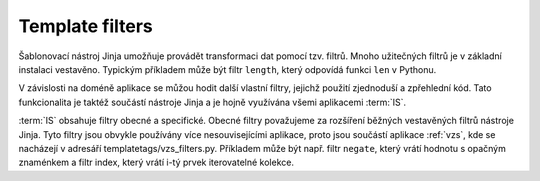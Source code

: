 ***************************************
Template filters
***************************************
Šablonovací nástroj Jinja umožňuje provádět transformaci dat pomocí tzv. filtrů. Mnoho užitečných filtrů je v základní instalaci vestavěno. Typickým příkladem může být filtr ``length``, který odpovídá funkci ``len`` v Pythonu. 

V závislosti na doméně aplikace se můžou hodit další vlastní filtry, jejichž použití zjednoduší a zpřehlední kód. Tato funkcionalita je taktéž součástí nástroje Jinja a je hojně využívána všemi aplikacemi :term:`IS`.

:term:`IS` obsahuje filtry obecné a specifické. Obecné filtry považujeme za rozšíření běžných vestavěných filtrů nástroje Jinja. Tyto filtry jsou obvykle používány více nesouvisejícími aplikace, proto jsou součástí aplikace :ref:`vzs`, kde se nacházejí v adresáří templatetags/vzs_filters.py. Příkladem může být např. filtr ``negate``, který vrátí hodnotu s opačným znaménkem a filtr index, který vrátí i-tý prvek iterovatelné kolekce.